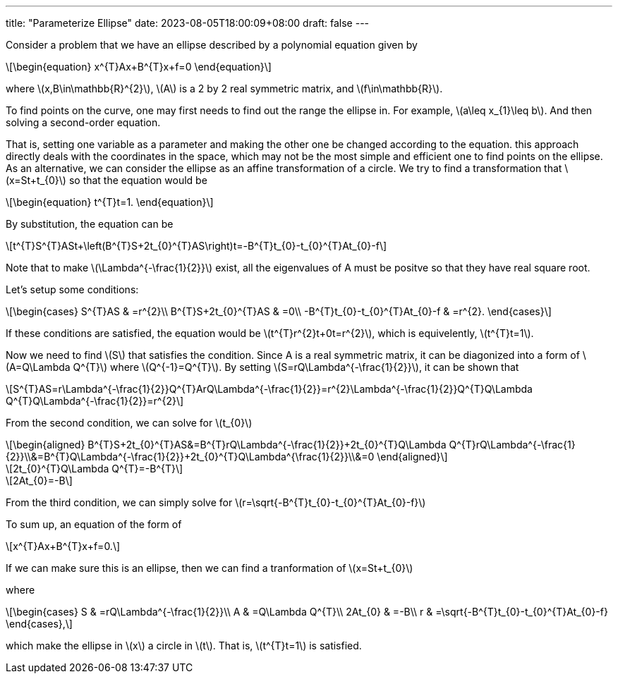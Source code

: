 ---
title: "Parameterize Ellipse"
date: 2023-08-05T18:00:09+08:00
draft: false
---

:stem: latexmath
:eqnums:

Consider a problem that we have an ellipse described by a polynomial equation given by

[stem]
++++
\begin{equation}
x^{T}Ax+B^{T}x+f=0
\end{equation}
++++
where stem:[x,B\in\mathbb{R}^{2}], stem:[A] is a 2 by 2 real symmetric matrix, and stem:[f\in\mathbb{R}].

To find points on the curve, one may first needs to find out the range the ellipse in. 
For example, stem:[a\leq x_{1}\leq b]. And then solving a second-order equation.

That is, setting one variable as a parameter and making the other one be changed according to the equation.
this approach directly deals with the coordinates in the space, 
which may not be the most simple and efficient one to find points on the ellipse.
As an alternative, we can consider the ellipse as an affine transformation of a circle.
We try to find a transformation that stem:[x=St+t_{0}] so that the equation would be
[stem]
++++
\begin{equation}
t^{T}t=1.
\end{equation}
++++

By substitution, the equation can be
[stem]
++++
t^{T}S^{T}ASt+\left(B^{T}S+2t_{0}^{T}AS\right)t=-B^{T}t_{0}-t_{0}^{T}At_{0}-f
++++
Note that to make stem:[\Lambda^{-\frac{1}{2}}] exist, all the eigenvalues of A must be positve so that they have real square root.

Let's setup some conditions:
[stem]
++++
\begin{cases}
S^{T}AS & =r^{2}\\
B^{T}S+2t_{0}^{T}AS & =0\\
-B^{T}t_{0}-t_{0}^{T}At_{0}-f & =r^{2}.
\end{cases}
++++
If these conditions are satisfied, the equation would be stem:[t^{T}r^{2}t+0t=r^{2}], which is equivelently, stem:[t^{T}t=1].

Now we need to find stem:[S] that satisfies the condition. Since A is a real symmetric matrix, it can be diagonized 
into a form of stem:[A=Q\Lambda Q^{T}] where stem:[Q^{-1}=Q^{T}]. By setting 
stem:[S=rQ\Lambda^{-\frac{1}{2}}], it can be shown that 
[stem]
++++
S^{T}AS=r\Lambda^{-\frac{1}{2}}Q^{T}ArQ\Lambda^{-\frac{1}{2}}=r^{2}\Lambda^{-\frac{1}{2}}Q^{T}Q\Lambda Q^{T}Q\Lambda^{-\frac{1}{2}}=r^{2}
++++

From the second condition, we can solve for stem:[t_{0}]
[stem]
++++
\begin{aligned}
B^{T}S+2t_{0}^{T}AS&=B^{T}rQ\Lambda^{-\frac{1}{2}}+2t_{0}^{T}Q\Lambda Q^{T}rQ\Lambda^{-\frac{1}{2}}\\&=B^{T}Q\Lambda^{-\frac{1}{2}}+2t_{0}^{T}Q\Lambda^{\frac{1}{2}}\\&=0
\end{aligned}
++++

[stem]
++++
2t_{0}^{T}Q\Lambda Q^{T}=-B^{T}
++++

[stem]
++++
2At_{0}=-B
++++

From the third condition, we can simply solve for stem:[r=\sqrt{-B^{T}t_{0}-t_{0}^{T}At_{0}-f}]

To sum up, an equation of the form of
[stem]
++++
x^{T}Ax+B^{T}x+f=0.
++++
If we can make sure this is an ellipse, then we can find a tranformation of stem:[x=St+t_{0}]

where 
[stem]
++++
\begin{cases}
S & =rQ\Lambda^{-\frac{1}{2}}\\
A & =Q\Lambda Q^{T}\\
2At_{0} & =-B\\
r & =\sqrt{-B^{T}t_{0}-t_{0}^{T}At_{0}-f}
\end{cases},
++++
which make the ellipse in stem:[x] a circle in stem:[t]. That is, stem:[t^{T}t=1] is satisfied.

